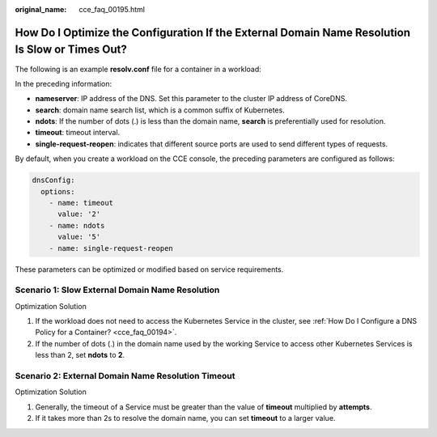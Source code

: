 :original_name: cce_faq_00195.html

.. _cce_faq_00195:

How Do I Optimize the Configuration If the External Domain Name Resolution Is Slow or Times Out?
================================================================================================

The following is an example **resolv.conf** file for a container in a workload:

|image1|

In the preceding information:

-  **nameserver**: IP address of the DNS. Set this parameter to the cluster IP address of CoreDNS.
-  **search**: domain name search list, which is a common suffix of Kubernetes.
-  **ndots**: If the number of dots (.) is less than the domain name, **search** is preferentially used for resolution.
-  **timeout**: timeout interval.
-  **single-request-reopen**: indicates that different source ports are used to send different types of requests.

By default, when you create a workload on the CCE console, the preceding parameters are configured as follows:

.. code-block::

         dnsConfig:
           options:
             - name: timeout
               value: '2'
             - name: ndots
               value: '5'
             - name: single-request-reopen

These parameters can be optimized or modified based on service requirements.

Scenario 1: Slow External Domain Name Resolution
------------------------------------------------

Optimization Solution

#. If the workload does not need to access the Kubernetes Service in the cluster, see :ref:`How Do I Configure a DNS Policy for a Container? <cce_faq_00194>`.
#. If the number of dots (.) in the domain name used by the working Service to access other Kubernetes Services is less than 2, set **ndots** to **2**.

Scenario 2: External Domain Name Resolution Timeout
---------------------------------------------------

Optimization Solution

#. Generally, the timeout of a Service must be greater than the value of **timeout** multiplied by **attempts**.
#. If it takes more than 2s to resolve the domain name, you can set **timeout** to a larger value.

.. |image1| image:: /_static/images/en-us_image_0000002065479118.png
